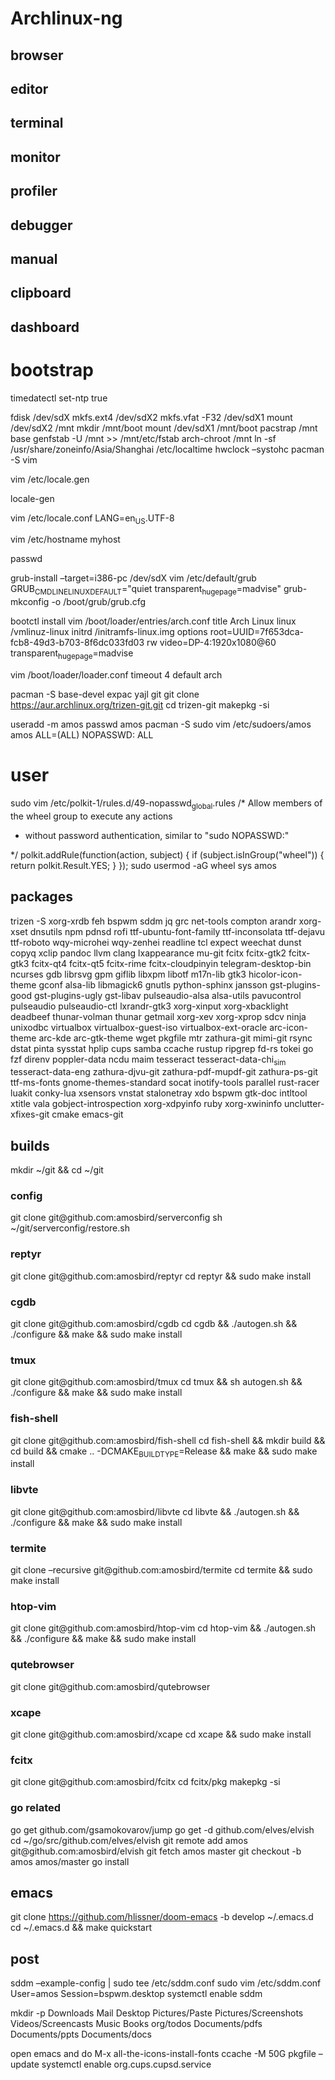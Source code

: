 * Archlinux-ng

** browser

[[file:assets/browser.png]]

** editor

[[file:assets/editor.png]]

** terminal

[[file:assets/terminal.png]]

** monitor

[[file:assets/monitor.png]]

** profiler

[[file:assets/profiler.png]]

** debugger

[[file:assets/debugger.png]]

** manual

[[file:assets/manual.png]]

** clipboard

[[file:assets/clipboard.png]]

** dashboard

[[file:assets/dashboard.png]]


* bootstrap

timedatectl set-ntp true
# legacy using dos, modern using gpt
fdisk /dev/sdX
mkfs.ext4 /dev/sdX2
mkfs.vfat -F32 /dev/sdX1
mount /dev/sdX2 /mnt
mkdir /mnt/boot
mount /dev/sdX1 /mnt/boot
pacstrap /mnt base
genfstab -U /mnt >> /mnt/etc/fstab
arch-chroot /mnt
ln -sf /usr/share/zoneinfo/Asia/Shanghai /etc/localtime
hwclock --systohc
pacman -S vim

# uncomment needed locales
vim /etc/locale.gen

locale-gen

vim /etc/locale.conf
LANG=en_US.UTF-8

vim /etc/hostname
myhost

passwd

# legacy
grub-install --target=i386-pc /dev/sdX
vim /etc/default/grub
GRUB_CMDLINE_LINUX_DEFAULT="quiet transparent_hugepage=madvise"
grub-mkconfig -o /boot/grub/grub.cfg

# efi
bootctl install
vim /boot/loader/entries/arch.conf
title          Arch Linux
linux          /vmlinuz-linux
initrd         /initramfs-linux.img
options        root=UUID=7f653dca-fcb8-49d3-b703-8f6dc033fd03 rw video=DP-4:1920x1080@60 transparent_hugepage=madvise

vim /boot/loader/loader.conf
timeout 4
default arch

pacman -S base-devel expac yajl git
git clone https://aur.archlinux.org/trizen-git.git
cd trizen-git
makepkg -si

useradd -m amos
passwd amos
pacman -S sudo
vim /etc/sudoers/amos
amos ALL=(ALL) NOPASSWD: ALL

* user

sudo vim /etc/polkit-1/rules.d/49-nopasswd_global.rules
/* Allow members of the wheel group to execute any actions
 * without password authentication, similar to "sudo NOPASSWD:"
 */
polkit.addRule(function(action, subject) {
    if (subject.isInGroup("wheel")) {
        return polkit.Result.YES;
    }
});
sudo usermod -aG wheel sys amos

** packages

trizen -S xorg-xrdb feh bspwm sddm jq grc net-tools compton arandr xorg-xset dnsutils npm pdnsd rofi ttf-ubuntu-font-family ttf-inconsolata ttf-dejavu ttf-roboto wqy-microhei wqy-zenhei readline tcl expect weechat dunst copyq xclip pandoc llvm clang lxappearance mu-git fcitx fcitx-gtk2 fcitx-gtk3 fcitx-qt4 fcitx-qt5 fcitx-rime fcitx-cloudpinyin telegram-desktop-bin ncurses gdb librsvg gpm giflib libxpm libotf m17n-lib gtk3 hicolor-icon-theme gconf alsa-lib libmagick6 gnutls python-sphinx jansson gst-plugins-good gst-plugins-ugly gst-libav pulseaudio-alsa alsa-utils pavucontrol pulseaudio pulseaudio-ctl lxrandr-gtk3 xorg-xinput xorg-xbacklight deadbeef thunar-volman thunar getmail xorg-xev xorg-xprop sdcv ninja unixodbc virtualbox virtualbox-guest-iso virtualbox-ext-oracle arc-icon-theme arc-kde arc-gtk-theme wget pkgfile mtr zathura-git mimi-git rsync dstat pinta sysstat hplip cups samba ccache rustup ripgrep fd-rs tokei go fzf direnv poppler-data ncdu maim tesseract tesseract-data-chi_sim tesseract-data-eng zathura-djvu-git zathura-pdf-mupdf-git zathura-ps-git ttf-ms-fonts gnome-themes-standard socat inotify-tools parallel rust-racer luakit conky-lua xsensors vnstat stalonetray xdo bspwm gtk-doc intltool xtitle vala gobject-introspection xorg-xdpyinfo ruby xorg-xwininfo unclutter-xfixes-git cmake emacs-git

** builds

mkdir ~/git && cd ~/git

*** config

git clone git@github.com:amosbird/serverconfig
sh ~/git/serverconfig/restore.sh

*** reptyr

git clone git@github.com:amosbird/reptyr
cd reptyr && sudo make install

*** cgdb

git clone git@github.com:amosbird/cgdb
cd cgdb && ./autogen.sh && ./configure && make && sudo make install

*** tmux

git clone git@github.com:amosbird/tmux
cd tmux && sh autogen.sh && ./configure && make && sudo make install

*** fish-shell

git clone git@github.com:amosbird/fish-shell
cd fish-shell && mkdir build && cd build && cmake .. -DCMAKE_BUILD_TYPE=Release && make && sudo make install

*** libvte

git clone git@github.com:amosbird/libvte
cd libvte && ./autogen.sh && ./configure && make && sudo make install

*** termite

git clone --recursive git@github.com:amosbird/termite
cd termite && sudo make install

*** htop-vim

git clone git@github.com:amosbird/htop-vim
cd htop-vim && ./autogen.sh && ./configure && make && sudo make install

*** qutebrowser

git clone git@github.com:amosbird/qutebrowser

*** xcape

git clone git@github.com:amosbird/xcape
cd xcape && sudo make install

*** fcitx

git clone git@github.com:amosbird/fcitx
cd fcitx/pkg
makepkg -si

*** go related

go get github.com/gsamokovarov/jump
go get -d github.com/elves/elvish
cd ~/go/src/github.com/elves/elvish
git remote add amos git@github.com:amosbird/elvish
git fetch amos master
git checkout -b amos amos/master
go install

** emacs

git clone https://github.com/hlissner/doom-emacs -b develop ~/.emacs.d
cd ~/.emacs.d && make quickstart

** post

sddm --example-config | sudo tee /etc/sddm.conf
sudo vim /etc/sddm.conf
User=amos
Session=bspwm.desktop
systemctl enable sddm

mkdir -p Downloads Mail Desktop Pictures/Paste Pictures/Screenshots Videos/Screencasts Music Books org/todos Documents/pdfs Documents/ppts Documents/docs

open emacs and do M-x all-the-icons-install-fonts
ccache -M 50G
pkgfile --update
systemctl enable org.cups.cupsd.service
